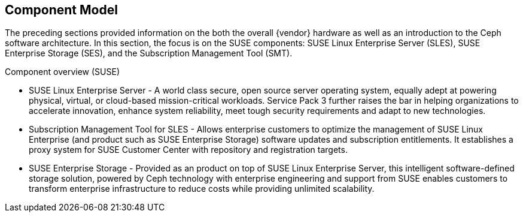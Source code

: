 == Component Model
The preceding sections provided information on the both the overall {vendor} hardware as well as an introduction to the Ceph software architecture. In this section, the focus is on the SUSE components: SUSE Linux Enterprise Server (SLES), SUSE Enterprise Storage (SES), and the Subscription Management Tool (SMT).

.Component overview (SUSE)
* SUSE Linux Enterprise Server - A world class secure, open source server operating system, equally adept at powering physical, virtual, or cloud-based mission-critical workloads. Service Pack 3 further raises the bar in helping organizations to accelerate innovation, enhance system reliability, meet tough security requirements and adapt to new technologies.
* Subscription Management Tool for SLES - Allows enterprise customers to optimize the management of SUSE Linux Enterprise (and product such as SUSE Enterprise Storage) software updates and subscription entitlements. It establishes a proxy system for SUSE Customer Center with repository and registration targets.
* SUSE Enterprise Storage - Provided as an product on top of SUSE Linux Enterprise Server, this intelligent software-defined storage solution, powered by Ceph technology with enterprise engineering and support from SUSE enables customers to transform enterprise infrastructure to reduce costs while providing unlimited scalability.
